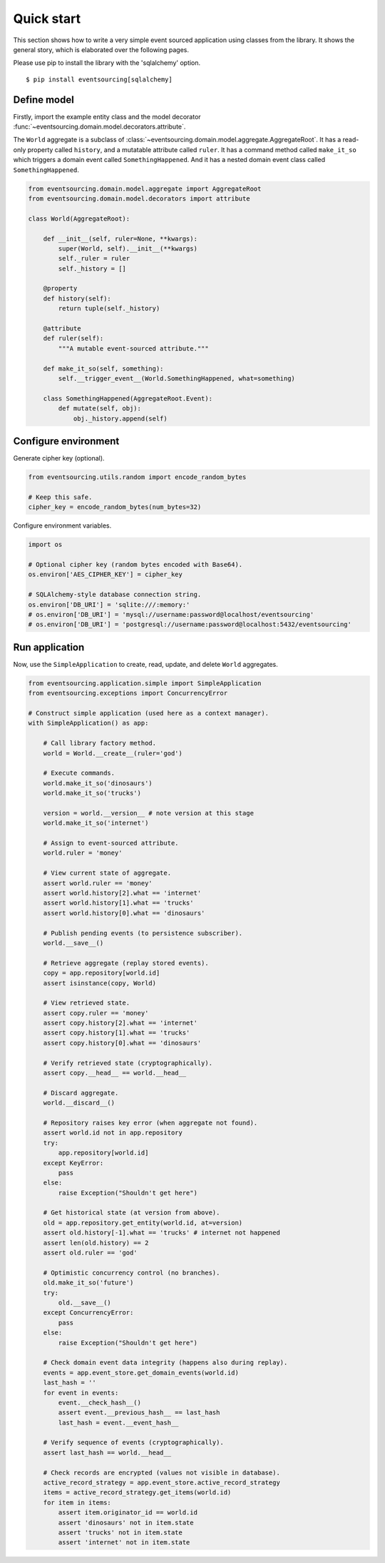 ===========
Quick start
===========

This section shows how to write a very simple event sourced
application using classes from the library. It shows the
general story, which is elaborated over the following pages.

Please use pip to install the library with the 'sqlalchemy' option.

::

    $ pip install eventsourcing[sqlalchemy]


Define model
============

Firstly, import the example entity class
and the model decorator :func:`~eventsourcing.domain.model.decorators.attribute`.

The ``World`` aggregate is a subclass of :class:`~eventsourcing.domain.model.aggregate.AggregateRoot`.
It has a read-only property called ``history``, and a mutatable attribute called ``ruler``. It has a
command method called ``make_it_so`` which triggers a domain event called ``SomethingHappened``. And
it has a nested domain event class called ``SomethingHappened``.

.. code:: python

    from eventsourcing.domain.model.aggregate import AggregateRoot
    from eventsourcing.domain.model.decorators import attribute

    class World(AggregateRoot):

        def __init__(self, ruler=None, **kwargs):
            super(World, self).__init__(**kwargs)
            self._ruler = ruler
            self._history = []

        @property
        def history(self):
            return tuple(self._history)

        @attribute
        def ruler(self):
            """A mutable event-sourced attribute."""

        def make_it_so(self, something):
            self.__trigger_event__(World.SomethingHappened, what=something)

        class SomethingHappened(AggregateRoot.Event):
            def mutate(self, obj):
                obj._history.append(self)


Configure environment
=====================

Generate cipher key (optional).

.. code:: python

    from eventsourcing.utils.random import encode_random_bytes

    # Keep this safe.
    cipher_key = encode_random_bytes(num_bytes=32)


Configure environment variables.

.. code:: python

    import os

    # Optional cipher key (random bytes encoded with Base64).
    os.environ['AES_CIPHER_KEY'] = cipher_key

    # SQLAlchemy-style database connection string.
    os.environ['DB_URI'] = 'sqlite:///:memory:'
    # os.environ['DB_URI'] = 'mysql://username:password@localhost/eventsourcing'
    # os.environ['DB_URI'] = 'postgresql://username:password@localhost:5432/eventsourcing'


Run application
===============

Now, use the ``SimpleApplication`` to create, read, update, and delete ``World`` aggregates.

.. code:: python

    from eventsourcing.application.simple import SimpleApplication
    from eventsourcing.exceptions import ConcurrencyError

    # Construct simple application (used here as a context manager).
    with SimpleApplication() as app:

        # Call library factory method.
        world = World.__create__(ruler='god')

        # Execute commands.
        world.make_it_so('dinosaurs')
        world.make_it_so('trucks')

        version = world.__version__ # note version at this stage
        world.make_it_so('internet')

        # Assign to event-sourced attribute.
        world.ruler = 'money'

        # View current state of aggregate.
        assert world.ruler == 'money'
        assert world.history[2].what == 'internet'
        assert world.history[1].what == 'trucks'
        assert world.history[0].what == 'dinosaurs'

        # Publish pending events (to persistence subscriber).
        world.__save__()

        # Retrieve aggregate (replay stored events).
        copy = app.repository[world.id]
        assert isinstance(copy, World)

        # View retrieved state.
        assert copy.ruler == 'money'
        assert copy.history[2].what == 'internet'
        assert copy.history[1].what == 'trucks'
        assert copy.history[0].what == 'dinosaurs'

        # Verify retrieved state (cryptographically).
        assert copy.__head__ == world.__head__

        # Discard aggregate.
        world.__discard__()

        # Repository raises key error (when aggregate not found).
        assert world.id not in app.repository
        try:
            app.repository[world.id]
        except KeyError:
            pass
        else:
            raise Exception("Shouldn't get here")

        # Get historical state (at version from above).
        old = app.repository.get_entity(world.id, at=version)
        assert old.history[-1].what == 'trucks' # internet not happened
        assert len(old.history) == 2
        assert old.ruler == 'god'

        # Optimistic concurrency control (no branches).
        old.make_it_so('future')
        try:
            old.__save__()
        except ConcurrencyError:
            pass
        else:
            raise Exception("Shouldn't get here")

        # Check domain event data integrity (happens also during replay).
        events = app.event_store.get_domain_events(world.id)
        last_hash = ''
        for event in events:
            event.__check_hash__()
            assert event.__previous_hash__ == last_hash
            last_hash = event.__event_hash__

        # Verify sequence of events (cryptographically).
        assert last_hash == world.__head__

        # Check records are encrypted (values not visible in database).
        active_record_strategy = app.event_store.active_record_strategy
        items = active_record_strategy.get_items(world.id)
        for item in items:
            assert item.originator_id == world.id
            assert 'dinosaurs' not in item.state
            assert 'trucks' not in item.state
            assert 'internet' not in item.state
